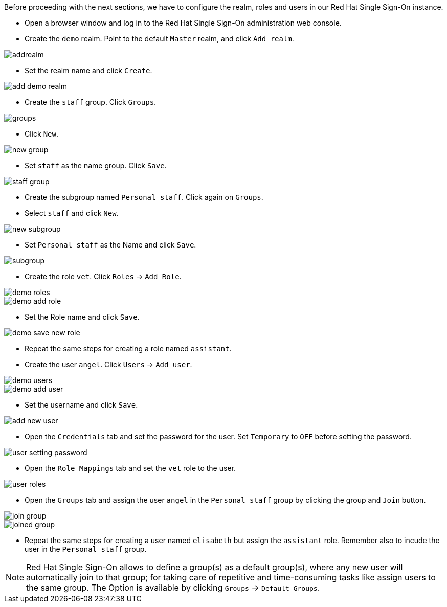 Before proceeding with the next sections, we have to configure the realm, roles and users in our Red Hat Single Sign-On instance.

* Open a browser window and log in to the Red Hat Single Sign-On administration web console.

* Create the `demo` realm. Point to the default `Master` realm, and click `Add realm`.

image::secapp/addrealm.png[]

* Set the realm name and click `Create`.

image::secapp/add-demo-realm.png[]

* Create the `staff` group. Click `Groups`.

image::secapp/groups.png[]

* Click `New`.

image::secapp/new-group.png[]

* Set `staff` as the name group. Click `Save`.

image::secapp/staff-group.png[]

* Create the subgroup named `Personal staff`. Click again on `Groups`.

* Select `staff` and click `New`.

image::secapp/new-subgroup.png[]

* Set `Personal staff` as the Name and click `Save`.

image::secapp/subgroup.png[]

* Create the role `vet`. Click `Roles` → `Add Role`.

image::secapp/demo-roles.png[]

image::secapp/demo-add-role.png[]

* Set the Role name and click `Save`.

image::secapp/demo-save-new-role.png[]

* Repeat the same steps for creating a role named `assistant`.

* Create the user `angel`. Click `Users` → `Add user`.

image::secapp/demo-users.png[]

image::secapp/demo-add-user.png[]

* Set the username and click `Save`.

image::secapp/add-new-user.png[]

* Open the `Credentials` tab and set the password for the user. Set `Temporary` to `OFF` before setting the password.

image::secapp/user-setting-password.png[]

* Open the `Role Mappings` tab and set the `vet` role to the user.

image::secapp/user-roles.png[]

* Open the `Groups` tab and assign the user `angel` in the `Personal staff` group by clicking the group and `Join` button.

image::secapp/join-group.png[]

image::secapp/joined-group.png[]

* Repeat the same steps for creating a user named `elisabeth` but assign the `assistant` role. Remember also to incude the user in the `Personal staff` group.

NOTE: Red Hat Single Sign-On allows to define a group(s) as a default group(s), where any new user will automatically join to that group; for taking care of repetitive and time-consuming tasks like assign users to the same group. The Option is available by clicking `Groups` → `Default Groups`.
